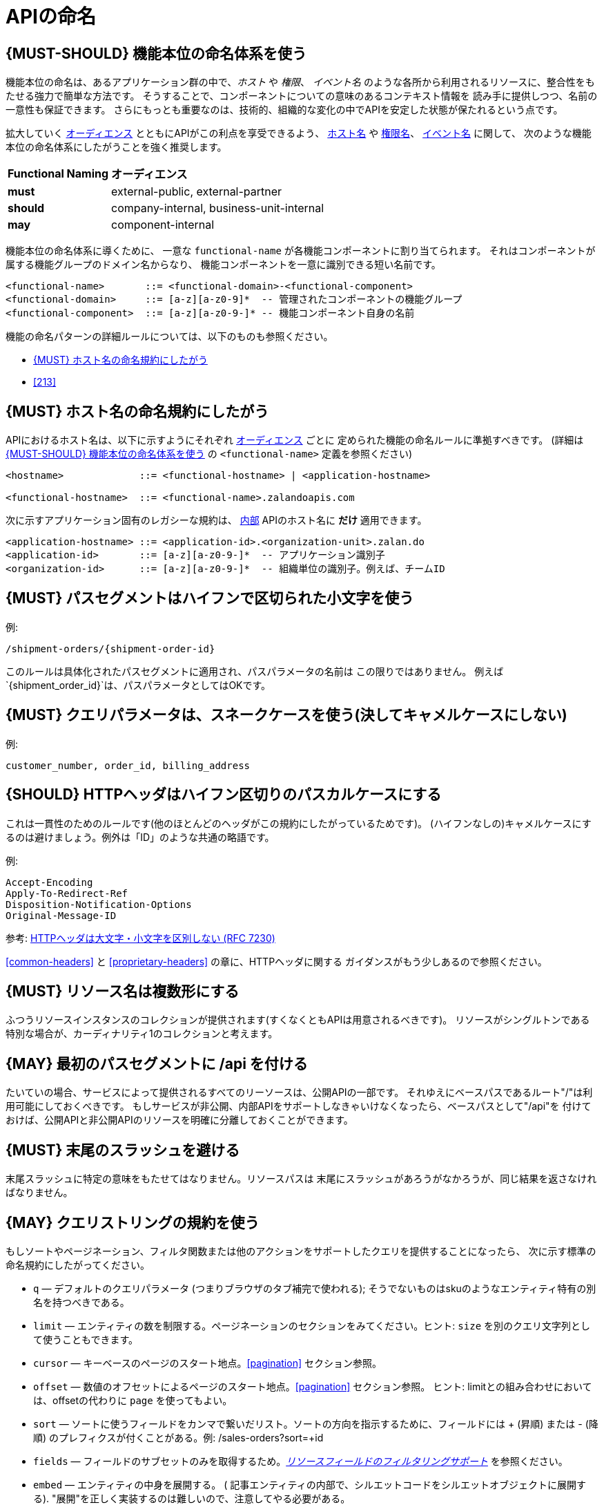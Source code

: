 [[api-naming]]
= APIの命名

[#223]
== {MUST-SHOULD} 機能本位の命名体系を使う

機能本位の命名は、あるアプリケーション群の中で、_ホスト_ や _権限_、 _イベント名_
のような各所から利用されるリソースに、整合性をもたせる強力で簡単な方法です。
そうすることで、コンポーネントについての意味のあるコンテキスト情報を
読み手に提供しつつ、名前の一意性も保証できます。
さらにもっとも重要なのは、技術的、組織的な変化の中でAPIを安定した状態が保たれるという点です。

拡大していく <<219, オーディエンス>> とともにAPIがこの利点を享受できるよう、
<<224, ホスト名>> や <<215, 権限名>>、 <<213, イベント名>> に関して、
次のような機能本位の命名体系にしたがうことを強く推奨します。

[cols="25%,75%,options="header"]
|================================================================
| *Functional Naming* | *オーディエンス*
| *must*   | external-public, external-partner
| *should* | company-internal, business-unit-internal
| *may*    | component-internal
|================================================================

機能本位の命名体系に導くために、
一意な `functional-name` が各機能コンポーネントに割り当てられます。
それはコンポーネントが属する機能グループのドメイン名からなり、
機能コンポーネントを一意に識別できる短い名前です。

[source,bnf]
----
<functional-name>       ::= <functional-domain>-<functional-component>
<functional-domain>     ::= [a-z][a-z0-9]*  -- 管理されたコンポーネントの機能グループ
<functional-component>  ::= [a-z][a-z0-9-]* -- 機能コンポーネント自身の名前
----

機能の命名パターンの詳細ルールについては、以下のものも参照ください。

* <<224>>
// * <<225>>
* <<213>>

[#224]
== {MUST} ホスト名の命名規約にしたがう

APIにおけるホスト名は、以下に示すようにそれぞれ <<219, オーディエンス>> ごとに
定められた機能の命名ルールに準拠すべきです。
(詳細は <<223>> の `<functional-name>` 定義を参照ください)

[source,bnf]
-----
<hostname>             ::= <functional-hostname> | <application-hostname>

<functional-hostname>  ::= <functional-name>.zalandoapis.com
-----

次に示すアプリケーション固有のレガシーな規約は、 <<223, 内部>> APIのホスト名に *だけ* 適用できます。

[source,bnf]
-----
<application-hostname> ::= <application-id>.<organization-unit>.zalan.do
<application-id>       ::= [a-z][a-z0-9-]*  -- アプリケーション識別子
<organization-id>      ::= [a-z][a-z0-9-]*  -- 組織単位の識別子。例えば、チームID
-----

[#129]
== {MUST} パスセグメントはハイフンで区切られた小文字を使う

例:

[source,http]
----
/shipment-orders/{shipment-order-id}
----

このルールは具体化されたパスセグメントに適用され、パスパラメータの名前は
この限りではありません。
例えば`{shipment_order_id}`は、パスパラメータとしてはOKです。

[#130]
== {MUST} クエリパラメータは、スネークケースを使う(決してキャメルケースにしない)

例:

[source]
----
customer_number, order_id, billing_address
----

[#132]
== {SHOULD} HTTPヘッダはハイフン区切りのパスカルケースにする

これは一貫性のためのルールです(他のほとんどのヘッダがこの規約にしたがっているためです)。
(ハイフンなしの)キャメルケースにするのは避けましょう。例外は「ID」のような共通の略語です。

例:

[source,http]
----
Accept-Encoding
Apply-To-Redirect-Ref
Disposition-Notification-Options
Original-Message-ID
----

参考: http://tools.ietf.org/html/rfc7230#page-22[HTTPヘッダは大文字・小文字を区別しない (RFC 7230)]


<<common-headers>> と <<proprietary-headers>> の章に、HTTPヘッダに関する
ガイダンスがもう少しあるので参照ください。

[#134]
== {MUST} リソース名は複数形にする

ふつうリソースインスタンスのコレクションが提供されます(すくなくともAPIは用意されるべきです)。
リソースがシングルトンである特別な場合が、カーディナリティ1のコレクションと考えます。

[#135]
== {MAY} 最初のパスセグメントに /api を付ける

たいていの場合、サービスによって提供されるすべてのリーソースは、公開APIの一部です。
それゆえにベースパスであるルート"/"は利用可能にしておくべきです。
もしサービスが非公開、内部APIをサポートしなきゃいけなくなったら、ベースパスとして"/api"を
付けておけば、公開APIと非公開APIのリソースを明確に分離しておくことができます。

[#136]
== {MUST} 末尾のスラッシュを避ける

末尾スラッシュに特定の意味をもたせてはなりません。リソースパスは
末尾にスラッシュがあろうがなかろうが、同じ結果を返さなければなりません。

[#137]
== {MAY} クエリストリングの規約を使う

もしソートやページネーション、フィルタ関数または他のアクションをサポートしたクエリを提供することになったら、
次に示す標準の命名規約にしたがってください。

* `q` — デフォルトのクエリパラメータ (つまりブラウザのタブ補完で使われる); そうでないものはskuのようなエンティティ特有の別名を持つべきである。
* `limit` — エンティティの数を制限する。ページネーションのセクションをみてください。ヒント: `size` を別のクエリ文字列として使うこともできます。
* `cursor` — キーベースのページのスタート地点。<<pagination>> セクション参照。
* `offset` — 数値のオフセットによるページのスタート地点。<<pagination>> セクション参照。
ヒント: limitとの組み合わせにおいては、offsetの代わりに `page` を使ってもよい。
* `sort` — ソートに使うフィールドをカンマで繋いだリスト。ソートの方向を指示するために、フィールドには + (昇順) または - (降順) のプレフィクスが付くことがある。例: /sales-orders?sort=+id
* `fields` — フィールドのサブセットのみを取得するため。<<157,_リソースフィールドのフィルタリングサポート_>> を参照ください。
* `embed` — エンティティの中身を展開する。 ( 記事エンティティの内部で、シルエットコードをシルエットオブジェクトに展開する). "展開"を正しく実装するのは難しいので、注意してやる必要がある。

[%hardbreaks]
